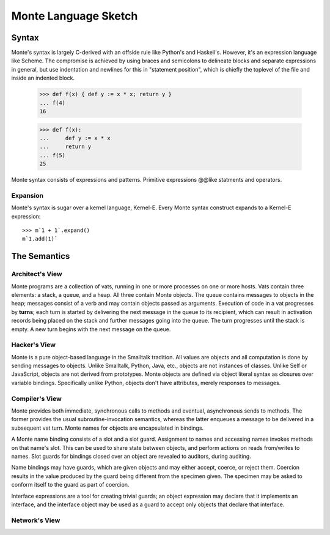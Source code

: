 =====================
Monte Language Sketch
=====================

Syntax
======

Monte's syntax is largely C-derived with an offside rule like Python's
and Haskell's. However, it's an expression language like Scheme. The
compromise is achieved by using braces and semicolons to delineate
blocks and separate expressions in general, but use indentation and
newlines for this in "statement position", which is chiefly the
toplevel of the file and inside an indented block.

  >>> def f(x) { def y := x * x; return y }
  ... f(4)
  16

  >>> def f(x):
  ...     def y := x * x
  ...     return y
  ... f(5)
  25

Monte syntax consists of expressions and patterns. Primitive expressions @@like statments
and operators.


Expansion
---------

Monte's syntax is sugar over a kernel language, Kernel-E. Every Monte
syntax construct expands to a Kernel-E expression::

  >>> m`1 + 1`.expand()
  m`1.add(1)`


The Semantics
=============

Architect's View
----------------

Monte programs are a collection of vats, running in one or more processes on
one or more hosts. Vats contain three elements: a stack, a queue, and a heap.
All three contain Monte objects. The queue contains messages to objects in the
heap; messages consist of a verb and may contain objects passed as arguments.
Execution of code in a vat progresses by **turns**; each turn is started by
delivering the next message in the queue to its recipient, which can result in
activation records being placed on the stack and further messages going into
the queue. The turn progresses until the stack is empty. A new turn begins
with the next message on the queue.

Hacker's View
-------------

Monte is a pure object-based language in the Smalltalk tradition. All values
are objects and all computation is done by sending messages to objects.
Unlike Smalltalk, Python, Java, etc., objects are not instances of classes.
Unlike Self or JavaScript, objects are not derived from prototypes. Monte
objects are defined via object literal syntax as closures over variable
bindings. Specifically unlike Python, objects don't have attributes, merely
responses to messages.

Compiler's View
---------------

Monte provides both immediate, synchronous calls to methods and eventual,
asynchronous sends to methods. The former provides the usual
subroutine-invocation semantics, whereas the latter enqueues a message to be
delivered in a subsequent vat turn. Monte names for objects are encapsulated
in bindings.

A Monte name binding consists of a slot and a slot guard. Assignment to names
and accessing names invokes methods on that name's slot. This can be used to
share state between objects, and perform actions on reads from/writes to
names. Slot guards for bindings closed over an object are revealed to
auditors, during auditing.

Name bindings may have guards, which are given objects and may either accept,
coerce, or reject them. Coercion results in the value produced by the guard
being different from the specimen given. The specimen may be asked to conform
itself to the guard as part of coercion.

Interface expressions are a tool for creating trivial guards; an object
expression may declare that it implements an interface, and the interface
object may be used as a guard to accept only objects that declare that
interface.

Network's View
--------------

.. todo:: This is a big topic; for now, see the `Reference
          Mechanics`__ section from `ELib`__ for now.

__ http://www.erights.org/elib/concurrency/refmech.html
__ http://www.erights.org/elib/index.html
